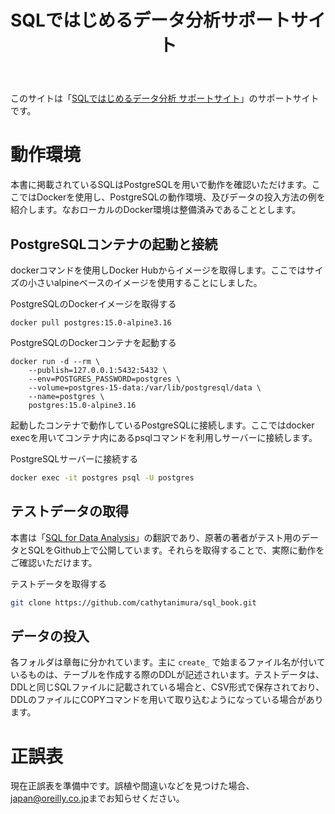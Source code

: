 #+TITLE: SQLではじめるデータ分析サポートサイト

このサイトは「[[https://www.oreilly.co.jp/books/9784814400201/][SQLではじめるデータ分析 サポートサイト]]」のサポートサイトです。

* 動作環境

本書に掲載されているSQLはPostgreSQLを用いで動作を確認いただけます。ここではDockerを使用し、PostgreSQLの動作環境、及びデータの投入方法の例を紹介します。なおローカルのDocker環境は整備済みであることとします。


** PostgreSQLコンテナの起動と接続

dockerコマンドを使用しDocker Hubからイメージを取得します。ここではサイズの小さいalpineベースのイメージを使用することにしました。

#+caption: PostgreSQLのDockerイメージを取得する
#+begin_src
docker pull postgres:15.0-alpine3.16
#+end_src

#+caption: PostgreSQLのDockerコンテナを起動する
#+begin_src
docker run -d --rm \
    --publish=127.0.0.1:5432:5432 \
    --env=POSTGRES_PASSWORD=postgres \
	--volume=postgres-15-data:/var/lib/postgresql/data \
	--name=postgres \
	postgres:15.0-alpine3.16
#+end_src

起動したコンテナで動作しているPostgreSQLに接続します。ここではdocker execを用いてコンテナ内にあるpsqlコマンドを利用しサーバーに接続します。

#+caption: PostgreSQLサーバーに接続する
#+begin_src bash
docker exec -it postgres psql -U postgres
#+end_src

** テストデータの取得

本書は「[[https://www.oreilly.com/library/view/sql-for-data/9781492088776/][SQL for Data Analysis]]」の翻訳であり、原著の著者がテスト用のデータとSQLをGithub上で公開しています。それらを取得することで、実際に動作をご確認いただけます。

#+caption: テストデータを取得する
#+begin_src bash
git clone https://github.com/cathytanimura/sql_book.git
#+end_src

** データの投入

各フォルダは章毎に分かれています。主に =create_= で始まるファイル名が付いているものは、テーブルを作成する際のDDLが記述されいます。テストデータは、DDLと同じSQLファイルに記載されている場合と、CSV形式で保存されており、DDLのファイルにCOPYコマンドを用いて取り込むようになっている場合があります。



* 正誤表

現在正誤表を準備中です。誤植や間違いなどを見つけた場合、[[mailto:japan@oreilly.co.jp][japan@oreilly.co.jp]]までお知らせください。
